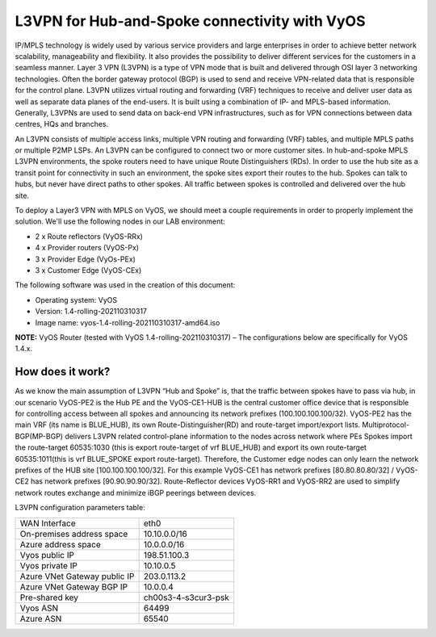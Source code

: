 
##############################################
L3VPN for Hub-and-Spoke connectivity with VyOS
##############################################

IP/MPLS technology is widely used by various service providers and large 
enterprises in order to achieve better network scalability, manageability 
and flexibility. It also provides the possibility to deliver different 
services for the customers in a seamless manner. 
Layer 3 VPN (L3VPN) is a type of VPN mode that is built and delivered 
through OSI layer 3 networking technologies. Often the border gateway 
protocol (BGP) is used to send and receive VPN-related data that is 
responsible for the control plane. L3VPN utilizes virtual routing and 
forwarding (VRF) techniques to receive and deliver user data as well as 
separate data planes of the end-users. It is built using a combination of 
IP- and MPLS-based information. Generally, L3VPNs are used to send data 
on back-end VPN infrastructures, such as for VPN connections between data 
centres, HQs and branches.

An L3VPN consists of multiple access links, multiple VPN routing and 
forwarding (VRF) tables, and multiple MPLS paths or multiple P2MP LSPs. 
An L3VPN can be configured to connect two or more customer sites.
In hub-and-spoke MPLS L3VPN environments, the spoke routers need to have 
unique Route Distinguishers (RDs). In order to use the hub site as a 
transit point for connectivity in such an environment, the spoke sites 
export their routes to the hub. Spokes can talk to hubs, but never have 
direct paths to other spokes. All traffic between spokes is controlled 
and delivered over the hub site.


To deploy a Layer3 VPN with MPLS on VyOS, we should meet a couple 
requirements in order to properly implement the solution. 
We'll use the following nodes in our LAB environment:

* 2 x Route reflectors (VyOS-RRx)
* 4 x Provider routers (VyOS-Px)
* 3 x Provider Edge (VyOs-PEx)
* 3 x Customer Edge (VyOS-CEx)

The following software was used in the creation of this document:

* Operating system: VyOS
* Version: 1.4-rolling-202110310317
* Image name: vyos-1.4-rolling-202110310317-amd64.iso

**NOTE:** VyOS Router (tested with VyOS 1.4-rolling-202110310317) 
–  The configurations below are specifically for VyOS 1.4.x.



*****************
How does it work?
*****************

As we know the main assumption of L3VPN “Hub and Spoke” is, that the traffic 
between spokes have to pass via hub, in our scenario VyOS-PE2 is the Hub PE 
and the VyOS-CE1-HUB is the central customer office device that is responsible 
for controlling access between all spokes and announcing its network prefixes 
(100.100.100.100/32). VyOS-PE2 has the main VRF (its name is BLUE_HUB), its 
own Route-Distinguisher(RD) and route-target import/export lists. 
Multiprotocol-BGP(MP-BGP) delivers L3VPN related control-plane information to 
the nodes across network where PEs Spokes import the route-target 60535:1030 
(this is export route-target of vrf BLUE_HUB) and export its own route-target 
60535:1011(this is vrf BLUE_SPOKE export route-target). Therefore, the 
Customer edge nodes can only learn the network prefixes of the HUB site 
[100.100.100.100/32]. For this example VyOS-CE1 has network prefixes 
[80.80.80.80/32] / VyOS-CE2 has network prefixes [90.90.90.90/32]. 
Route-Reflector devices VyOS-RR1 and VyOS-RR2 are used to simplify network 
routes exchange and minimize iBGP peerings between devices.

L3VPN configuration parameters table:

+---------------------------------------+---------------------+
| WAN Interface                         | eth0                |
+---------------------------------------+---------------------+
| On-premises address space             | 10.10.0.0/16        |
+---------------------------------------+---------------------+
| Azure address space                   |  10.0.0.0/16        |
+---------------------------------------+---------------------+
| Vyos public IP                        | 198.51.100.3        |
+---------------------------------------+---------------------+
| Vyos private IP                       | 10.10.0.5           |
+---------------------------------------+---------------------+
| Azure VNet Gateway public IP          |  203.0.113.2        |
+---------------------------------------+---------------------+
| Azure VNet Gateway BGP IP             |  10.0.0.4           |
+---------------------------------------+---------------------+
| Pre-shared key                        | ch00s3-4-s3cur3-psk |
+---------------------------------------+---------------------+
| Vyos ASN                              | 64499               |
+---------------------------------------+---------------------+
| Azure ASN                             | 65540               |
+---------------------------------------+---------------------+




